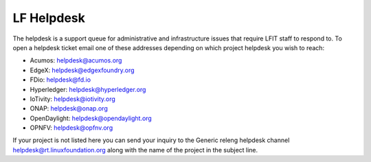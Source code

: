 .. _lfdocs-helpdesk:

###########
LF Helpdesk
###########

The helpdesk is a support queue for administrative and infrastructure issues
that require LFIT staff to respond to. To open a helpdesk ticket email one of
these addresses depending on which project helpdesk you wish to reach:

* Acumos: helpdesk@acumos.org
* EdgeX: helpdesk@edgexfoundry.org
* FDio: helpdesk@fd.io
* Hyperledger: helpdesk@hyperledger.org
* IoTivity: helpdesk@iotivity.org
* ONAP: helpdesk@onap.org
* OpenDaylight: helpdesk@opendaylight.org
* OPNFV: helpdesk@opfnv.org

If your project is not listed here you can send your inquiry to the Generic
releng helpdesk channel helpdesk@rt.linuxfoundation.org along with the name
of the project in the subject line.
